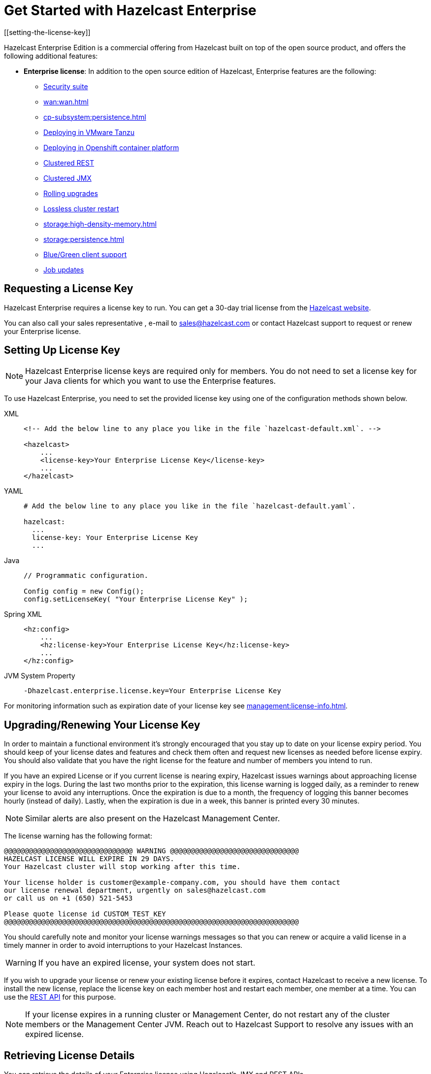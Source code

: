= Get Started with Hazelcast Enterprise
[[setting-the-license-key]]

Hazelcast Enterprise Edition is a commercial offering from
Hazelcast built on top of the open source product, and offers the
following additional features:

* **Enterprise license**: In addition to the open source edition of
Hazelcast, Enterprise features are the following:
** xref:security:security.adoc[Security suite]
** xref:wan:wan.adoc[]
** xref:cp-subsystem:persistence.adoc[]
** xref:deploying-in-vmware-tanzu.adoc[Deploying in VMware Tanzu]
** xref:deploying-in-kubernetes.adoc[Deploying in Openshift container platform]
** xref:maintain-cluster:monitoring.adoc#clustered-jmx-and-rest-via-management-center[Clustered REST]
** xref:maintain-cluster:monitoring.adoc#clustered-jmx-and-rest-via-management-center[Clustered JMX]
** xref:maintain-cluster:rolling-upgrades.adoc[Rolling upgrades]
** https://jet-start.sh/docs/enterprise/lossless-restart[Lossless cluster restart]
** xref:storage:high-density-memory.adoc[]
** xref:storage:persistence.adoc[]
** xref:clients:java.adoc#blue-green-deployment-and-disaster-recovery[Blue/Green client support]
** xref:pipelines:job-update.adoc[Job updates]

== Requesting a License Key

Hazelcast Enterprise requires a license key to run. You can get a
30-day trial license from the link:https://hazelcast.com/get-started[Hazelcast website].

You can also call your sales representative , e-mail to sales@hazelcast.com or
contact Hazelcast support to request or renew your Enterprise license.

== Setting Up License Key

NOTE: Hazelcast Enterprise license keys are required only for members.
You do not need to set a license key for your Java clients for which you
want to use the Enterprise features.

To use Hazelcast Enterprise, you need to set the provided license
key using one of the configuration methods shown below.

[tabs] 
==== 
XML:: 
+ 
-- 

[source,xml]
----
<!-- Add the below line to any place you like in the file `hazelcast-default.xml`. -->

<hazelcast>
    ...
    <license-key>Your Enterprise License Key</license-key>
    ...
</hazelcast>
----
--

YAML::
+
--
[source,yaml]
----
# Add the below line to any place you like in the file `hazelcast-default.yaml`.

hazelcast:
  ...
  license-key: Your Enterprise License Key
  ...
----
--
Java::
+
--
[source,java]
----
// Programmatic configuration.

Config config = new Config();
config.setLicenseKey( "Your Enterprise License Key" );
----
--
Spring XML::
+
--
[source,xml]
----
<hz:config>
    ...
    <hz:license-key>Your Enterprise License Key</hz:license-key>
    ...
</hz:config>
----
--

JVM System Property::
+
[source,shell]
----
-Dhazelcast.enterprise.license.key=Your Enterprise License Key
----
====

For monitoring information such as expiration date of your license key see xref:management:license-info.adoc[].

== Upgrading/Renewing Your License Key

In order to maintain a functional environment it's strongly encouraged
that you stay up to date on your license expiry period.
You should keep of your license dates and features and check them often
and request new licenses as needed before license expiry.
You should also validate that you have the right license for the feature
and number of members you intend to run.

If you have an expired License or if you current license is nearing expiry, 
Hazelcast issues warnings about approaching license expiry in the logs.
During the last two months prior to the expiration, this license warning
is logged daily, as a reminder to renew your license to avoid any
interruptions. Once the expiration is due to a month, the frequency of
logging this banner becomes hourly (instead of daily). Lastly, when the
expiration is due in a week, this banner is printed every 30 minutes.

NOTE: Similar alerts are also present on the Hazelcast Management Center.

The license warning has the following format:

```
@@@@@@@@@@@@@@@@@@@@@@@@@@@@@@@ WARNING @@@@@@@@@@@@@@@@@@@@@@@@@@@@@@@
HAZELCAST LICENSE WILL EXPIRE IN 29 DAYS.
Your Hazelcast cluster will stop working after this time.

Your license holder is customer@example-company.com, you should have them contact
our license renewal department, urgently on sales@hazelcast.com
or call us on +1 (650) 521-5453

Please quote license id CUSTOM_TEST_KEY
@@@@@@@@@@@@@@@@@@@@@@@@@@@@@@@@@@@@@@@@@@@@@@@@@@@@@@@@@@@@@@@@@@@@@@@
```
You should carefully note and monitor your license warnings messages so that
you can renew or acquire a valid license in a timely manner in order to
avoid interruptions to your Hazelcast Instances.

WARNING: If you have an expired license, your system
does not start.

If you wish to upgrade your license or renew your existing license before it expires,
contact Hazelcast to receive a new license. To install the new license,
replace the license key on each member host and restart each member, one member at a time.
You can use the <<rest, REST API>> for this purpose.

NOTE: If your license expires in a running cluster or Management Center,
do not restart any of the cluster members or the Management Center JVM.
Reach out to Hazelcast Support to resolve any issues with an expired license.

== Retrieving License Details

You can retrieve the details of your Enterprise license using Hazelcast's JMX
and REST APIs.

=== JMX

The MBean `HazelcastInstance.LicenseInfo` holds all the relative license
details and can be accessed through Hazelcast's JMX port (if enabled). The
following parameters represent these details:

* `maxNodeCountAllowed`: Maximum members allowed to form a cluster under
the current license.
* `expiryDate`: Expiration date of the current license.
* `typeCode`: Type code of the current license.
* `type`: Type of the current license.
* `ownerEmail`: Email of the current license's owner.
* `companyName`: Company name on the current license.

Following is the list of license ``type``s and ``typeCode``s:

```
MANAGEMENT_CENTER(1, "Management Center"),
ENTERPRISE(0, "Enterprise"),
ENTERPRISE_SECURITY_ONLY(2, "Enterprise only with security"),
ENTERPRISE_HD(3, "Enterprise HD"),
CUSTOM(4, "Custom");
```

=== REST

You can access the license details by issuing a `GET` request through the
REST API (if enabled; see the xref:management:rest-endpoint-groups.adoc[Using the REST Endpoint Groups section])
on the `/license` resource, as shown below.

```
curl -v http://localhost:5701/hazelcast/rest/license
```

Its output is similar to the following:

```
*   Trying 127.0.0.1...
* TCP_NODELAY set
* Connected to localhost (127.0.0.1) port 5701 (#0)
> GET /hazelcast/rest/license HTTP/1.1
> Host: localhost:5701
> User-Agent: curl/7.58.0
> Accept: */*
>
< HTTP/1.1 200 OK
< Content-Type: application/json
< Content-Length: 165
<
{"licenseInfo":{"expiryDate":4090168799999,"maxNodeCount":99,"type":3,"companyName":null,"ownerEmail":null,"keyHash":"OsLh4O6vqDuKEq8lOANQuuAaRnmDfJfRPrFSEhA7T3Y="}}
```

[[rest-update-license]]To update the license of a running cluster, you can issue a `POST`
request through the REST API (if enabled; see the xref:management:rest-endpoint-groups.adoc[Using the REST Endpoint Groups section]) on the `/license` as shown below:

```
curl --data "${CLUSTERNAME}&$\{PASSWORD}&${LICENSE}" http://localhost:5001/hazelcast/rest/license
```

NOTE: The request parameters must be properly URL-encoded as described in the xref:clients:rest.adoc[REST Client section].

The above command updates the license on all running Hazelcast members of the cluster.
If successful, the response looks as follows:

```
*   Trying 127.0.0.1...
* TCP_NODELAY set
* Connected to 127.0.0.1 (127.0.0.1) port 5001 (#0)
> POST /hazelcast/rest/license HTTP/1.1
> Host: 127.0.0.1:5001
> User-Agent: curl/7.54.0
> Accept: */*
> Content-Length: 164
> Content-Type: application/x-www-form-urlencoded
>
* upload completely sent off: 164 out of 164 bytes
< HTTP/1.1 200 OK
< Content-Type: application/javascript
< Content-Length: 364
<
* Connection #0 to host 127.0.0.1 left intact
{"status":"success","licenseInfo":{"expiryDate":1560380399161,"maxNodeCount":10,
"type":-1,"companyName":"ExampleCompany","ownerEmail":"info@example.com",
"keyHash":"ml/u6waTNQ+T4EWxnDRykJpwBmaV9uj+skZzv0SzDhs="},
"message":"License updated at run time - please make sure to update the license
in the persistent configuration to avoid losing the changes on restart."}
```

As the message in the above example indicates, the license is updated only at runtime.
The persistent configuration of each member needs to be updated manually to ensure that
the license change is not lost on restart. The same message is logged as a warning in
each member's log.

It is only possible to update to a license that expires at the same time or after
the current license. The new license allows the same list of features (within which
there may be some compatible feature replacements) and may allow different number
of members provided that it is at least as large as the allowed number in the old license. 

If, for any reason, updating the license fails on some members (member does not respond,
license is not compatible, etc.), the whole operation fails, leaving the cluster in
a potentially inconsistent state (some members have been switched to the new license
while some have not). It is up to you to resolve this situation manually.

[[license-key-format]]
== License Key Format

License keys have the following format:

```
<Name of the Hazelcast edition>#<Count of the Members>#<License key>
```

The strings before the `<License key>` is the human readable part. You
can use your license key with or without this human readable part. So,
both the following example license keys are valid:

```
HazelcastEnterpriseHD#2Nodes#1q2w3e4r5t
```

```
1q2w3e4r5t
```
